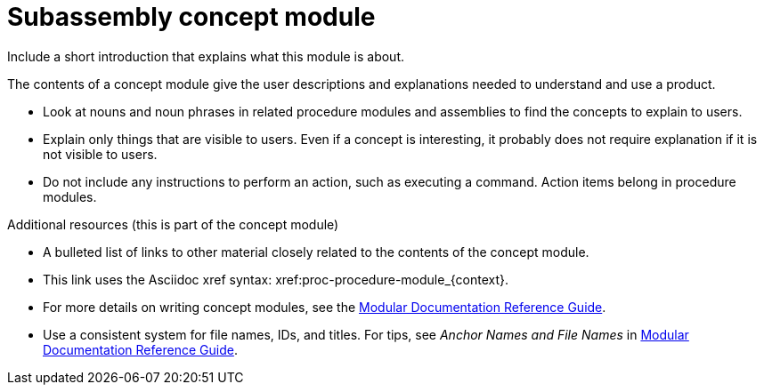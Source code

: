 
[id="con-subassembly-concept-module_{context}"]

= Subassembly concept module


Include a short introduction that explains what this module is about.


ifeval::["{context}" == "sample-assembly-1"]
This paragraph is about sample-assembly-1 and should be visible only in that story. The `context:` definition in the assembly (`sample-assembly-1`) matches the context in the ifeval statement.
endif::[]

ifeval::["{context}" == "sample-assembly-2"]
.Conditional context
This paragraph is about sample-assembly-2 and should be visible only in that story. The `context:` definition in the assembly (`sample-assembly-2`) matches the context in the ifeval statement.
endif::[]

The contents of a concept module give the user descriptions and explanations needed to understand and use a product.

* Look at nouns and noun phrases in related procedure modules and assemblies to find the concepts to explain to users.
* Explain only things that are visible to users. Even if a concept is interesting, it probably does not require explanation if it is not visible to users.
* Do not include any instructions to perform an action, such as executing a command. Action items belong in procedure modules.

.Additional resources (this is part of the concept module)

* A bulleted list of links to other material closely related to the contents of the concept module.
* This link uses the Asciidoc xref syntax: xref:proc-procedure-module_{context}.
* For more details on writing concept modules, see the link:https://github.com/redhat-documentation/modular-docs#modular-documentation-reference-guide[Modular Documentation Reference Guide].
* Use a consistent system for file names, IDs, and titles. For tips, see _Anchor Names and File Names_ in link:https://github.com/redhat-documentation/modular-docs#modular-documentation-reference-guide[Modular Documentation Reference Guide].
